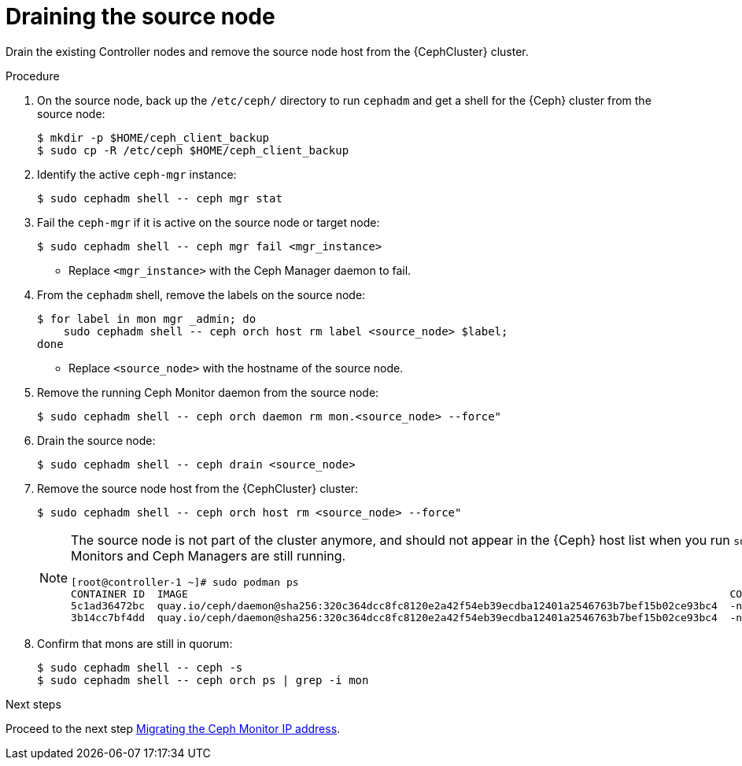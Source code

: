 [id="draining-the-source-node_{context}"]

= Draining the source node

Drain the existing Controller nodes and remove the source node host from the {CephCluster} cluster.

.Procedure

. On the source node, back up the `/etc/ceph/` directory to run `cephadm` and get a shell for the {Ceph} cluster from the source node:
+
----
$ mkdir -p $HOME/ceph_client_backup
$ sudo cp -R /etc/ceph $HOME/ceph_client_backup
----

. Identify the active `ceph-mgr` instance:
+
----
$ sudo cephadm shell -- ceph mgr stat
----

. Fail the `ceph-mgr` if it is active on the source node or target node:
+
----
$ sudo cephadm shell -- ceph mgr fail <mgr_instance>
----
+
* Replace `<mgr_instance>` with the Ceph Manager daemon to fail.

. From the `cephadm` shell, remove the labels on the source node:
+
----
$ for label in mon mgr _admin; do
    sudo cephadm shell -- ceph orch host rm label <source_node> $label;
done
----
+
* Replace `<source_node>` with the hostname of the source node.

. Remove the running Ceph Monitor daemon from the source node:
+
----
$ sudo cephadm shell -- ceph orch daemon rm mon.<source_node> --force"
----

. Drain the source node:
+
----
$ sudo cephadm shell -- ceph drain <source_node>
----

. Remove the source node host from the {CephCluster} cluster:
+
----
$ sudo cephadm shell -- ceph orch host rm <source_node> --force"
----
+
[NOTE]
====
The source node is not part of the cluster anymore, and should not appear in
the {Ceph} host list when you run `sudo cephadm shell -- ceph orch host ls`.
However, if you run `sudo podman ps` in the source node, the list might show
that both Ceph Monitors and Ceph Managers are still running.

----
[root@controller-1 ~]# sudo podman ps
CONTAINER ID  IMAGE                                                                                        COMMAND               CREATED         STATUS             PORTS       NAMES
ifeval::["{build}" != "downstream"]
5c1ad36472bc  quay.io/ceph/daemon@sha256:320c364dcc8fc8120e2a42f54eb39ecdba12401a2546763b7bef15b02ce93bc4  -n mon.contro...  35 minutes ago  Up 35 minutes ago              ceph-f6ec3ebe-26f7-56c8-985d-eb974e8e08e3-mon-controller-1
3b14cc7bf4dd  quay.io/ceph/daemon@sha256:320c364dcc8fc8120e2a42f54eb39ecdba12401a2546763b7bef15b02ce93bc4  -n mgr.contro...  35 minutes ago  Up 35 minutes ago              ceph-f6ec3ebe-26f7-56c8-985d-eb974e8e08e3-mgr-controller-1-mtxohd
endif::[]
ifeval::["{build}" == "downstream"]
5c1ad36472bc  registry.redhat.io/ceph/rhceph@sha256:320c364dcc8fc8120e2a42f54eb39ecdba12401a2546763b7bef15b02ce93bc4  -n mon.contro...  35 minutes ago  Up 35 minutes ago              ceph-f6ec3ebe-26f7-56c8-985d-eb974e8e08e3-mon-controller-1
3b14cc7bf4dd  registry.redhat.io/ceph/rhceph@sha256:320c364dcc8fc8120e2a42f54eb39ecdba12401a2546763b7bef15b02ce93bc4  -n mgr.contro...  35 minutes ago  Up 35 minutes ago              ceph-f6ec3ebe-26f7-56c8-985d-eb974e8e08e3-mgr-controller-1-mtxohd
endif::[]
----
ifeval::["{build}" == "downstream"]
To clean up the existing containers and remove the `cephadm` data from the source node, contact Red Hat Support.
endif::[]
====

. Confirm that mons are still in quorum:
+
----
$ sudo cephadm shell -- ceph -s
$ sudo cephadm shell -- ceph orch ps | grep -i mon
----

.Next steps

Proceed to the next step xref:migrating-the-ceph-monitor-ip-address_{context}[Migrating the Ceph Monitor IP address].
